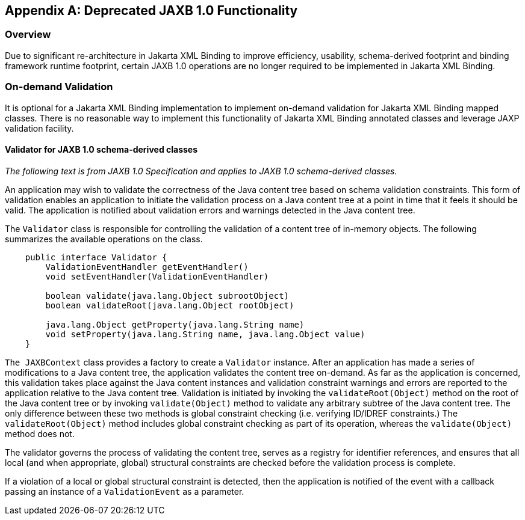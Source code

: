 //
// Copyright (c) 2020 Contributors to the Eclipse Foundation
//

[appendix]
== Deprecated JAXB 1.0 Functionality

=== Overview

Due to significant re-architecture in Jakarta XML Binding
to improve efficiency, usability, schema-derived footprint and
binding framework runtime footprint, certain JAXB 1.0 operations are no
longer required to be implemented in Jakarta XML Binding.

=== On-demand Validation

It is optional for a Jakarta XML Binding implementation
to implement on-demand validation for Jakarta XML Binding mapped classes. There is
no reasonable way to implement this functionality of Jakarta XML Binding annotated
classes and leverage JAXP validation facility.

==== Validator for JAXB 1.0 schema-derived classes

_The following text is from JAXB 1.0
Specification and applies to JAXB 1.0 schema-derived classes._

An application may wish to validate the
correctness of the Java content tree based on schema validation
constraints. This form of validation enables an application to initiate
the validation process on a Java content tree at a point in time that it
feels it should be valid. The application is notified about validation
errors and warnings detected in the Java content tree.

The `Validator` class is responsible for
controlling the validation of a content tree of in-memory objects. The
following summarizes the available operations on the class.

[source,java,indent="4"]
----
public interface Validator {
    ValidationEventHandler getEventHandler()
    void setEventHandler(ValidationEventHandler)

    boolean validate(java.lang.Object subrootObject)
    boolean validateRoot(java.lang.Object rootObject)

    java.lang.Object getProperty(java.lang.String name)
    void setProperty(java.lang.String name, java.lang.Object value)
}
----

`The JAXBContext` class provides a factory
to create a `Validator` instance. After an application has made a series
of modifications to a Java content tree, the application validates the
content tree on-demand. As far as the application is concerned, this
validation takes place against the Java content instances and validation
constraint warnings and errors are reported to the application relative
to the Java content tree. Validation is initiated by invoking the
`validateRoot(Object)` method on the root of the Java content tree or by
invoking `validate(Object)` method to validate any arbitrary subtree of
the Java content tree. The only difference between these two methods is
global constraint checking (i.e. verifying ID/IDREF constraints.) The
`validateRoot(Object)` method includes global constraint checking as
part of its operation, whereas the `validate(Object)` method does not.

The validator governs the process of
validating the content tree, serves as a registry for identifier
references, and ensures that all local (and when appropriate, global)
structural constraints are checked before the validation process is
complete.

If a violation of a local or global
structural constraint is detected, then the application is notified of
the event with a callback passing an instance of a `ValidationEvent` as
a parameter.

